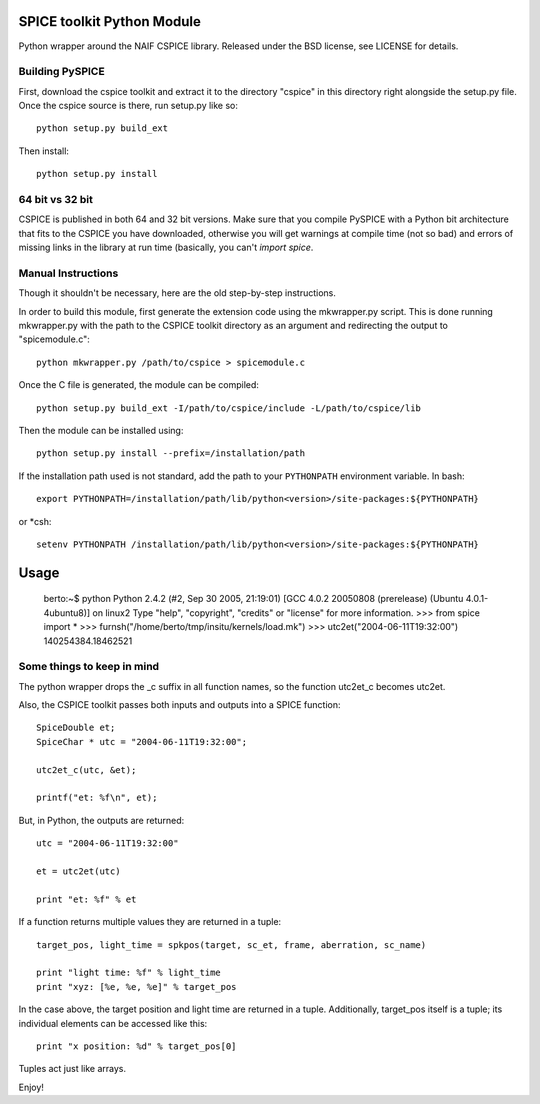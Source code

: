 SPICE toolkit Python Module
===========================

.. image:: https://badges.gitter.im/Join%20Chat.svg
   :alt: Join the chat at https://gitter.im/drbitboy/PySPICE
   :target: https://gitter.im/drbitboy/PySPICE?utm_source=badge&utm_medium=badge&utm_campaign=pr-badge&utm_content=badge

Python wrapper around the NAIF CSPICE library.  Released under the BSD license, see LICENSE for details.

Building PySPICE
----------------

First, download the cspice toolkit and extract it to the directory "cspice" in
this directory right alongside the setup.py file.  Once the cspice source is
there, run setup.py like so::

  python setup.py build_ext

Then install::

  python setup.py install

64 bit vs 32 bit
----------------
CSPICE is published in both 64 and 32 bit versions. Make sure that you compile
PySPICE with a Python bit architecture that fits to the CSPICE you have
downloaded, otherwise you will get warnings at compile time (not so bad) and
errors of missing links in the library at run time (basically, you can't *import
spice*.

Manual Instructions
-------------------
Though it shouldn't be necessary, here are the old step-by-step instructions.

In order to build this module, first generate the extension code using the
mkwrapper.py script.  This is done running mkwrapper.py with the path to the
CSPICE toolkit directory as an argument and redirecting the output to
"spicemodule.c"::

  python mkwrapper.py /path/to/cspice > spicemodule.c

Once the C file is generated, the module can be compiled::

  python setup.py build_ext -I/path/to/cspice/include -L/path/to/cspice/lib

Then the module can be installed using::

  python setup.py install --prefix=/installation/path

If the installation path used is not standard, add the path to your
``PYTHONPATH`` environment variable.  In bash::

  export PYTHONPATH=/installation/path/lib/python<version>/site-packages:${PYTHONPATH}

or *csh::

  setenv PYTHONPATH /installation/path/lib/python<version>/site-packages:${PYTHONPATH}

Usage
=====

  berto:~$ python
  Python 2.4.2 (#2, Sep 30 2005, 21:19:01)
  [GCC 4.0.2 20050808 (prerelease) (Ubuntu 4.0.1-4ubuntu8)] on linux2
  Type "help", "copyright", "credits" or "license" for more information.
  >>> from spice import *
  >>> furnsh("/home/berto/tmp/insitu/kernels/load.mk")
  >>> utc2et("2004-06-11T19:32:00")
  140254384.18462521

Some things to keep in mind
---------------------------

The python wrapper drops the _c suffix in all function names, so the
function utc2et_c becomes utc2et.

Also, the CSPICE toolkit passes both inputs and outputs into a SPICE
function::

  SpiceDouble et;
  SpiceChar * utc = "2004-06-11T19:32:00";

  utc2et_c(utc, &et);

  printf("et: %f\n", et);

But, in Python, the outputs are returned::

  utc = "2004-06-11T19:32:00"

  et = utc2et(utc)

  print "et: %f" % et

If a function returns multiple values they are returned in a tuple::

  target_pos, light_time = spkpos(target, sc_et, frame, aberration, sc_name)

  print "light time: %f" % light_time
  print "xyz: [%e, %e, %e]" % target_pos

In the case above, the target position and light time are returned in a tuple.
Additionally, target_pos itself is a tuple; its individual elements can be
accessed like this::

  print "x position: %d" % target_pos[0]

Tuples act just like arrays.

Enjoy!
